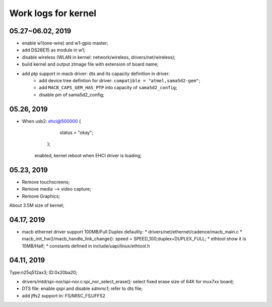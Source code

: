 Work logs for kernel
################################

05.27~06.02, 2019
--------------------
* enable w1(one-wire) and w1-gpio master;
* add DS28E15 as module in w1;
* disable wireless (WLAN in kernel: network/wireless, drivers/net/wireless);
* build kernel and output zImage file with extension of board name;
* add ptp support in macb driver: dts and its capacity definition in driver:
	* add device tree defintion for driver: ``compatible = "atmel,sama5d2-gem"``; 
	* add ``MACB_CAPS_GEM_HAS_PTP`` into capacity of ``sama5d2_config``;
	* disable pm of sama5d2_config;

	
05.26, 2019
--------------------
* When usb2: ehci@500000 {
			status = "okay";
		};
	enabled, kernel reboot when EHCI driver is loading;


05.23, 2019
--------------------
* Remove touchscreens;
* Remove media --> video capture;
* Remove Graphics;

About 3.5M size of kernel;


04.17, 2019
--------------------
* macb ethernet driver support 100MB/Full Duplex defaultly:
  * drivers/net/ethernet/cadence/macb_main.c
  * macb_init_hw()/macb_handle_link_change(): speed = SPEED_100;duplex=DUPLEX_FULL;
  * ethtool show it is 10MB/Half;
  * constants defined in include/uapi/linux/ethtool.h
  
04.11, 2019
--------------------

Type:n25q512ax3; ID:0x20ba20;

* drivers/mtd/spi-nor/spi-nor.c:spi_nor_select_erase(): select fixed erase size of 64K for mux7xx board;
* DTS file: enable `qspi` and disable `sdmmc1`; refer to dts file;
* add jffs2 support in: FS/MISC_FS/JFFS2
